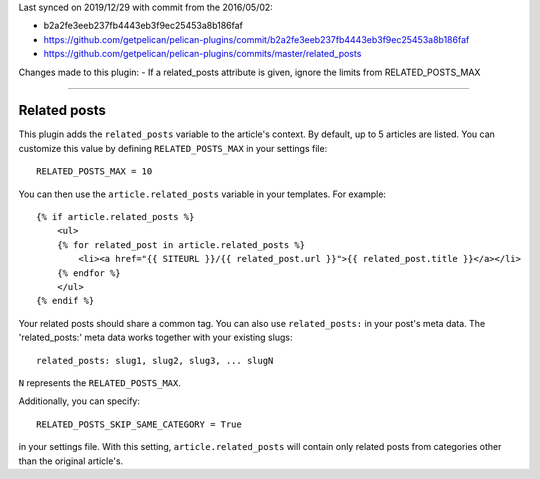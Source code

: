 Last synced on 2019/12/29 with commit from the 2016/05/02:

- b2a2fe3eeb237fb4443eb3f9ec25453a8b186faf
- https://github.com/getpelican/pelican-plugins/commit/b2a2fe3eeb237fb4443eb3f9ec25453a8b186faf
- https://github.com/getpelican/pelican-plugins/commits/master/related_posts

Changes made to this plugin:
- If a related_posts attribute is given, ignore the limits from RELATED_POSTS_MAX

-----


Related posts
-------------

This plugin adds the ``related_posts`` variable to the article's context.
By default, up to 5 articles are listed. You can customize this value by 
defining ``RELATED_POSTS_MAX`` in your settings file::

    RELATED_POSTS_MAX = 10

You can then use the ``article.related_posts`` variable in your templates.
For example::

    {% if article.related_posts %}
        <ul>
        {% for related_post in article.related_posts %}
            <li><a href="{{ SITEURL }}/{{ related_post.url }}">{{ related_post.title }}</a></li>
        {% endfor %}
        </ul>
    {% endif %}


Your related posts should share a common tag. You can also use ``related_posts:`` in your post's meta data.
The 'related_posts:' meta data works together with your existing slugs::

    related_posts: slug1, slug2, slug3, ... slugN

``N`` represents the ``RELATED_POSTS_MAX``.

Additionally, you can specify::

    RELATED_POSTS_SKIP_SAME_CATEGORY = True

in your settings file. With this setting, ``article.related_posts`` will
contain only related posts from categories other than the original article's.
